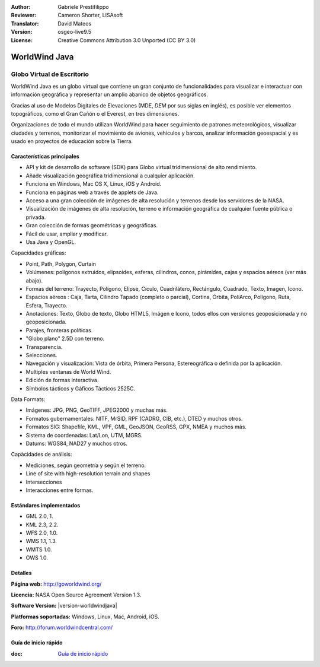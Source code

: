 :Author: Gabriele Prestifilippo
:Reviewer: Cameron Shorter, LISAsoft
:Translator: David Mateos
:Version: osgeo-live9.5
:License: Creative Commons Attribution 3.0 Unported (CC BY 3.0)

.. image:: ../../images/project_logos/logoNasaJWW.png
  :alt: project logo
  :align: right
  :target: http://goworldwind.org/

WorldWind Java
================================================================================
Globo Virtual de Escritorio
~~~~~~~~~~~~~~~~~~~~~~~~~~~~~~~~~~~~~~~~~~~~~~~~~~~~~~~~~~~~~~~~~~~~~~~~~~~~~~~~


WorldWind Java es un globo virtual que contiene un gran conjunto de funcionalidades para visualizar e interactuar con información geográfica y representar un amplio abanico de objetos geográficos.

Gracias al uso de Modelos Digitales de Elevaciones (MDE, *DEM* por sus siglas en inglés), es posible ver elementos topográficos, como el Gran Cañón o el Everest, en tres dimensiones.

Organizaciones de todo el mundo utilizan WorldWind para hacer seguimiento de patrones meteorológicos, visualizar ciudades y terrenos, monitorizar el movimiento de aviones, vehículos y barcos, analizar información geoespacial y es usado en proyectos de educación sobre la Tierra.

.. image:: ../../images/screenshots/1024x768/javaworldwind_main.png
 :scale: 50 %
 :alt: WorldWind Java Example
 :align: right

Características principales
--------------------------------------------------------------------------------

* API y kit de desarrollo de software (SDK) para Globo virtual tridimensional de alto rendimiento.
* Añade visualización geográfica tridimensional a cualquier aplicación. 
* Funciona en Windows, Mac OS X, Linux, iOS y Android.
* Funciona en páginas web a través de applets de Java. 
* Acceso a una gran colección de imágenes de alta resolución y terrenos desde los servidores de la NASA. 
* Visualización de imágenes de alta resolución, terreno e información geográfica de cualquier fuente pública o privada.
* Gran colección de formas geométricas y geográficas.
* Fácil de usar, ampliar y modificar.
* Usa Java y OpenGL.

Capacidades gráficas:

* Point, Path, Polygon, Curtain
* Volúmenes: polígonos extruidos, elipsoides, esferas, cilindros, conos, pirámides, cajas y espacios aéreos (ver más abajo). 
* Formas del terreno: Trayecto, Polígono, Elipse, Cículo, Cuadrilátero, Rectángulo, Cuadrado, Texto, Imagen, Icono. 
* Espacios aéreos : Caja, Tarta, Cilindro Tapado (completo o parcial), Cortina, Órbita, PoliArco, Polígono, Ruta, Esfera, Trayecto.
* Anotaciones: Texto, Globo de texto, Globo HTML5, Imágen e Icono, todos ellos con versiones geoposicionada y no geoposicionada. 
* Parajes, fronteras políticas. 
* "Globo plano" 2.5D con terreno. 
* Transparencia.
* Selecciones.
* Navegación y visualización: Vista de órbita, Primera Persona, Estereográfica o definida por la aplicación. 
* Multiples ventanas de World Wind.
* Edición de formas interactiva. 
* Símbolos tácticos y Gáficos Tácticos 2525C.


Data Formats:

* Imágenes: JPG, PNG, GeoTIFF, JPEG2000 y muchas más.
* Formatos gubernamentales: NITF, MrSID, RPF (CADRG, CIB, etc.), DTED y muchos otros.
* Formatos SIG: Shapefile, KML, VPF, GML, GeoJSON, GeoRSS, GPX, NMEA y muchos más.
* Sistema de coordenadas: Lat/Lon, UTM, MGRS.
* Datums: WGS84, NAD27 y muchos otros.

Capàcidades de análisis:

* Mediciones, según geometría y según el terreno. 
* Line of site with high-resolution terrain and shapes
* Intersecciones
* Interacciones entre formas.

Estándares implementados
--------------------------------------------------------------------------------

* GML 2.0, 1.
* KML 2.3, 2.2.
* WFS 2.0, 1.0.
* WMS 1.1, 1.3.
* WMTS 1.0.
* OWS 1.0.

Detalles
--------------------------------------------------------------------------------

**Página web:** http://goworldwind.org/

**Licencia:** NASA Open Source Agreement Version 1.3.

**Software Version:** |version-worldwindjava|

**Platformas soportadas:** Windows, Linux, Mac, Android, iOS.

**Foro:** http://forum.worldwindcentral.com/

Guía de inicio rápido
--------------------------------------------------------------------------------

:doc: `Guía de inicio rápido <../quickstart/worldwindjava_quickstart>`_
